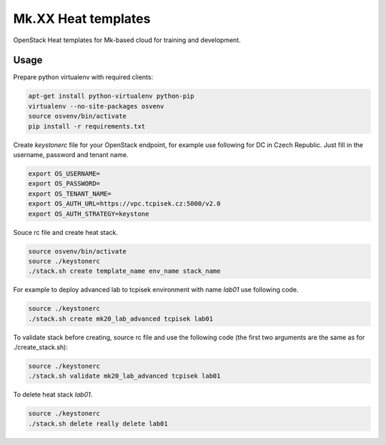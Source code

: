 ====================
Mk.XX Heat templates
====================

OpenStack Heat templates for Mk-based cloud for training and development.

Usage
=====

Prepare python virtualenv with required clients:

.. code-block:: bash

   apt-get install python-virtualenv python-pip
   virtualenv --no-site-packages osvenv
   source osvenv/bin/activate
   pip install -r requirements.txt

Create `keystonerc` file for your OpenStack endpoint, for example use
following for DC in Czech Republic. Just fill in the username, password and
tenant name.

.. code-block:: bash

    export OS_USERNAME=
    export OS_PASSWORD=
    export OS_TENANT_NAME=
    export OS_AUTH_URL=https://vpc.tcpisek.cz:5000/v2.0
    export OS_AUTH_STRATEGY=keystone

Souce rc file and create heat stack.

.. code-block:: bash

    source osvenv/bin/activate
    source ./keystonerc
    ./stack.sh create template_name env_name stack_name

For example to deploy advanced lab to tcpisek environment with name `lab01` use
following code.

.. code-block:: bash

    source ./keystonerc
    ./stack.sh create mk20_lab_advanced tcpisek lab01

To validate stack before creating, source rc file and use the following code
(the first two arguments are the same as for ./create_stack.sh):

.. code-block:: bash

    source ./keystonerc
    ./stack.sh validate mk20_lab_advanced tcpisek lab01

To delete heat stack `lab01`.

.. code-block:: bash

    source ./keystonerc
    ./stack.sh delete really delete lab01
